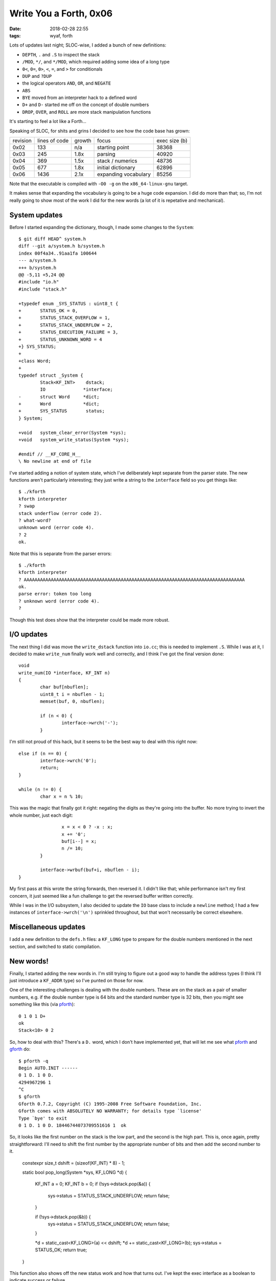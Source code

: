 Write You a Forth, 0x06
-----------------------

:date: 2018-02-28 22:55
:tags: wyaf, forth

Lots of updates last night; SLOC-wise, I added a bunch of new definitions:

+ ``DEPTH``, ``.`` and ``.S`` to inspect the stack
+ ``/MOD``, ``*/``, and ``*/MOD``, which required adding some idea of a long
  type
+  ``0<``, ``0=``, ``0>``, ``<``, ``=``, and ``>`` for conditionals
+ ``DUP`` and ``?DUP``
+ the logical operators ``AND``, ``OR``, and ``NEGATE``
+ ``ABS``
+ ``BYE`` moved from an interpreter hack to a defined word
+ ``D+`` and ``D-`` started me off on the concept of double numbers
+ ``DROP``, ``OVER``, and ``ROLL`` are more stack manipulation functions

It's starting to feel a lot like a Forth...

Speaking of SLOC, for shits and grins I decided to see how the code base has
grown:

+-----------+---------------+--------+----------------------+---------------+
| revision  | lines of code | growth |         focus        | exec size (b) |
+-----------+---------------+--------+----------------------+---------------+
| 0x02      |      133      |   n/a  | starting point       |     38368     |
+-----------+---------------+--------+----------------------+---------------+
| 0x03      |      245      |   1.8x | parsing              |     40920     |
+-----------+---------------+--------+----------------------+---------------+
| 0x04      |      369      |   1.5x | stack / numerics     |     48736     |
+-----------+---------------+--------+----------------------+---------------+
| 0x05      |      677      |   1.8x | initial dictionary   |     62896     |
+-----------+---------------+--------+----------------------+---------------+
| 0x06      |     1436      |   2.1x | expanding vocabulary |     85256     |
+-----------+---------------+--------+----------------------+---------------+

Note that the executable is compiled with ``-O0 -g`` on the
``x86_64-linux-gnu`` target.

It makes sense that expanding the vocabulary is going to be a huge code
expansion. I did do more than that; so, I'm not really going to show most of
the work I did for the new words (a lot of it is repetative and mechanical).

System updates
^^^^^^^^^^^^^^

Before I started expanding the dictionary, though, I made some changes to
the ``System``::

        $ git diff HEAD^ system.h 
        diff --git a/system.h b/system.h
        index 00f4a34..91aa1fa 100644
        --- a/system.h
        +++ b/system.h
        @@ -5,11 +5,24 @@
        #include "io.h"
        #include "stack.h"
        
        +typedef enum _SYS_STATUS : uint8_t {
        +       STATUS_OK = 0,
        +       STATUS_STACK_OVERFLOW = 1,
        +       STATUS_STACK_UNDERFLOW = 2,
        +       STATUS_EXECUTION_FAILURE = 3,
        +       STATUS_UNKNOWN_WORD = 4
        +} SYS_STATUS;
        +
        +class Word;
        +
        typedef struct _System {
                Stack<KF_INT>    dstack;
                IO              *interface;
        -       struct Word     *dict;
        +       Word            *dict;
        +       SYS_STATUS       status;
        } System;
        
        +void   system_clear_error(System *sys);
        +void   system_write_status(System *sys);
        
        #endif // __KF_CORE_H__
        \ No newline at end of file

I've started adding a notion of system state, which I've deliberately kept
separate from the parser state. The new functions aren't particularly
interesting; they just write a string to the ``interface`` field so you
get things like::

        $ ./kforth
        kforth interpreter
        ? swap
        stack underflow (error code 2).
        ? what-word?
        unknown word (error code 4).
        ? 2
        ok.

Note that this is separate from the parser errors::

        $ ./kforth 
        kforth interpreter
        ? AAAAAAAAAAAAAAAAAAAAAAAAAAAAAAAAAAAAAAAAAAAAAAAAAAAAAAAAAAAAAAAAAAAAAAAAAAAAAAAAAA
        ok.
        parse error: token too long
        ? unknown word (error code 4).
        ? 

Though this test does show that the interpreter could be made more robust.

I/O updates
^^^^^^^^^^^

The next thing I did was move the ``write_dstack`` function into ``io.cc``;
this is needed to implement ``.S``. While I was at it, I decided to make
``write_num`` finally work well and correctly, and I think I've got the final
version done::

        void
        write_num(IO *interface, KF_INT n)
        {
                char buf[nbuflen];
                uint8_t i = nbuflen - 1;
                memset(buf, 0, nbuflen);

                if (n < 0) {
                        interface->wrch('-');
                }

I'm still not proud of this hack, but it seems to be the best way to deal with
this right now::

                else if (n == 0) {
                        interface->wrch('0');
                        return;
                }

                while (n != 0) {
                        char x = n % 10;

This was the magic that finally got it right: negating the digits as they're
going into the buffer. No more trying to invert the whole number, just each
digit::

                        x = x < 0 ? -x : x;
                        x += '0';
                        buf[i--] = x;
                        n /= 10;
                }

                interface->wrbuf(buf+i, nbuflen - i);
        }

My first pass at this wrote the string forwards, then reversed it. I didn't
like that; while performance isn't my first concern, it just seemed like a
fun challenge to get the reversed buffer written correctly.

While I was in the I/O subsystem, I also decided to update the ``IO`` base
class to include a ``newline`` method; I had a few instances of
``interface->wrch('\n')`` sprinkled throughout, but that won't necessarily be
correct elsewhere.

Miscellaneous updates
^^^^^^^^^^^^^^^^^^^^^^

I add a new definition to the ``defs.h`` files: a ``KF_LONG`` type to prepare
for the double numbers mentioned in the next section, and switched to static
compilation.

New words!
^^^^^^^^^^

Finally, I started adding the new words in. I'm still trying to figure out a
good way to handle the address types (I think I'll just introduce a ``KF_ADDR``
type) so I've punted on those for now.

.. _pforth: http://www.softsynth.com/pforth/
.. _gforth: https://www.gnu.org/software/gforth/

One of the interesting challenges is dealing with the double numbers. These are
on the stack as a pair of smaller numbers, e.g. if the double number type is 64
bits and the standard number type is 32 bits, then you might see something like
this (via pforth_)::

        0 1 0 1 D+
        ok
        Stack<10> 0 2 

So, how to deal with this? There's a ``D.`` word, which I don't have
implemented yet, that will let me see what pforth_ and gforth_ do::

        $ pforth -q
        Begin AUTO.INIT ------
        0 1 D. 1 0 D.
        4294967296 1 
        ^C
        $ gforth   
        Gforth 0.7.2, Copyright (C) 1995-2008 Free Software Foundation, Inc.
        Gforth comes with ABSOLUTELY NO WARRANTY; for details type `license'
        Type `bye' to exit
        0 1 D. 1 0 D. 18446744073709551616 1  ok

So, it looks like the first number on the stack is the low part, and the second
is the high part. This is, once again, pretty straightforward: I'll need to
shift the first number by the appropriate number of bits and then add the
second number to it.

        constexpr size_t dshift = (sizeof(KF_INT) * 8) - 1;

        static bool
        pop_long(System *sys, KF_LONG *d)
        {
                KF_INT	a = 0;
                KF_INT	b = 0;
                if (!sys->dstack.pop(&a)) {
                        sys->status = STATUS_STACK_UNDERFLOW;
                        return false;
                }
                
                if (!sys->dstack.pop(&b)) {
                        sys->status = STATUS_STACK_UNDERFLOW;
                        return false;
                }
                
                *d = static_cast<KF_LONG>(a) << dshift;
                *d += static_cast<KF_LONG>(b);
                sys->status = STATUS_OK;
                return true;
        }

This function also shows off the new status work and how that turns out. I've
kept the exec interface as a boolean to indicate success or failure.

To push the results back onto the stack, I needed to first write a masking
function to make sure to clear out any lingering bits::

        static inline KF_INT
        mask(size_t bits)
        {
                KF_INT m = 0;

                for (size_t i = 0; i < bits; i++) {
                        m += 1 << i;
                }
                
                return m;
        }

I should probably check `Hacker's Delight <http://hackersdelight.org/>`_ to see
if there's any tricks for this.

With the mask available, getting a long into a pair of ints requires shifting
and clearing for the high part and clearing for the low part::

        static bool
        push_long(System *sys, KF_LONG d)
        {
                KF_INT	a = static_cast<KF_INT>((d >> dshift) & mask(dshift));
                KF_INT	b = static_cast<KF_INT>(d & mask(dshift));

                if (!sys->dstack.push(b)) {
                        sys->status = STATUS_STACK_OVERFLOW;
                        return false;
                }
                
                if (!sys->dstack.push(a)) {
                        sys->status = STATUS_STACK_OVERFLOW;
                        return false;
                }
                
                sys->status = STATUS_OK;
                return true;
        }

One of the words that interacts with doubles is ``D+``::

        static bool
        dplus(System *sys)
        {
                KF_LONG	da, db;
                
                if (!pop_long(sys, &da)) {
                        // Status is already set.
                        return false;
                }
                
                if (!pop_long(sys, &db)) {
                        // Status is already set.
                        return false;
                }
                
                da += db;
                
                if (!push_long(sys, da)) {
                        // Status is already set.
                        return false;
                }
                
                // Status is already set.
                return true;
        }

The only other thing I really did was to add a ``remove`` method to the Stack
class to support ``ROLL``.

Huge diff, but not as much to say about it --- next up, I think I'm going to
introduce the ``KF_ADDR`` type and start working on some of the address
interaction stuff. I'll also add more of the double number words, too. The
words I still have to implement from the `FORTH-83 standard`_ nuclear layer
are:

+ ``!``, ``+!``, ``@``, ``C!``, ``C@``, ``CMOVE``, ``CMOVE>``, ``COUNT``,
  ``FILL``: memory manipulation words
+ ``DNEGATE``, ``MAX``, ``MIN``, ``MOD``, ``XOR``: more arithmetic words
+ ``EXECUTE``, ``EXIT``, ``I``, ``J``, ``PICK``: various words
+  ``>R``, ``R>``, ``R@``: return stack words
+ ``U<``, ``UM*``, ``UM/MOD``: unsigned math words

.. _FORTH-83 standard: http://forth.sourceforge.net/standard/fst83/fst83-12.htm

As before, the snapshot for this update is tagged `part-0x06
<https://github.com/kisom/kforth/tree/part-0x06>`_.